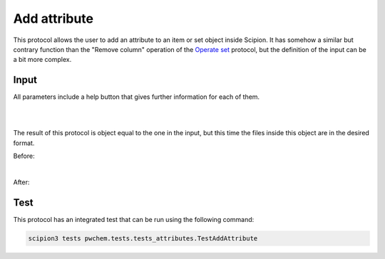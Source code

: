 .. _docs-add-attribute:

###############################################################
Add attribute
###############################################################
This protocol allows the user to add an attribute to an item or set object inside Scipion. It has somehow a similar but
contrary function than the "Remove column" operation of the `Operate set <operate-set>`_ protocol, but the definition of the input can
be a bit more complex.

Input
----------------------------------------
All parameters include a help button that gives further information for each of them.

.. image:: ../../../../../_static/images/pwchem/general/add-attribute/form_1.png
   :alt: pwchem formA3_1
   :alt: Add attribute form 1
   :height: 400
   :align: center

|

.. image:: ../../../../../_static/images/pwchem/general/add-attribute/form_2.png
   :alt: Add attribute form 2
   :height: 400
   :align: center

|

The result of this protocol is object equal to the one in the input, but this time the files inside this object are in
the desired format.

Before:

.. image:: ../../../../../_static/images/pwchem/general/add-attribute/output_1.png
   :alt: Add attribute output 1
   :align: center

|

After:

.. image:: ../../../../../_static/images/pwchem/general/add-attribute/output_1.png
   :alt: Add attribute output 2
   :align: center

Test
----------------------------------------
This protocol has an integrated test that can be run using the following command:

.. code-block::

   scipion3 tests pwchem.tests.tests_attributes.TestAddAttribute
